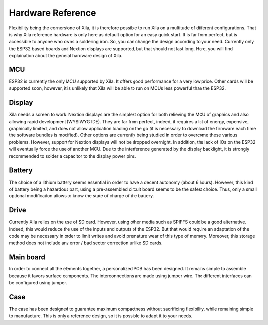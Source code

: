 ******************
Hardware Reference
******************

Flexibility being the cornerstone of Xila, it is therefore possible to run Xila on a multitude of different configurations.
That is why Xila reference hardware is only here as default option for an easy quick start. It is far from perfect, but is accessible to anyone who owns a soldering iron.
So, you can change the design according to your need.
Currently only the ESP32 based boards and Nextion displays are supported, but that should not last long.
Here, you will find explaination about the general hardware design of Xila.

MCU
===

ESP32 is currently the only MCU supported by Xila.
It offers good performance for a very low price.
Other cards will be supported soon, however, it is unlikely that Xila will be able to run on MCUs less powerful than the ESP32.

Display
=======

Xila needs a screen to work.
Nextion displays are the simplest option for both relieving the MCU of graphics and also allowing rapid development (WYSIWYG IDE).
They are far from perfect, indeed, it requires a lot of energy, expensive, graphically limited, and does not allow application loading on the go (it is necessary to download the firmware each time the software bundles is modified).
Other options are currently being studied in order to overcome these various problems.
However, support for Nextion displays will not be dropped overnight.
In addition, the lack of IOs on the ESP32 will eventually force the use of another MCU.
Due to the interference generated by the display backlight, it is strongly recommended to solder a capacitor to the display power pins.

Battery
=======

The choice of a lithium battery seems essential in order to have a decent autonomy (about 6 hours).
However, this kind of battery being a hazardous part, using a pre-assembled circuit board seems to be the safest choice.
Thus, only a small optional modification allows to know the state of charge of the battery.

Drive
=====

Currently Xila relies on the use of SD card.
However, using other media such as SPIFFS could be a good alternative.
Indeed, this would reduce the use of the inputs and outputs of the ESP32.
But that would require an adaptation of the code may be necessary in order to limit writes and avoid premature wear of this type of memory.
Moreover, this storage method does not include any error / bad sector correction unlike SD cards.

Main board
==========

In order to connect all the elements together, a personalized PCB has been designed.
It remains simple to assemble because it favors surface components.
The interconnections are made using jumper wire.
The different interfaces can be configured using jumper.

Case
====

The case has been designed to guarantee maximum compactness without sacrificing flexibility, while remaining simple to manufacture.
This is only a reference design, so it is possible to adapt it to your needs.

